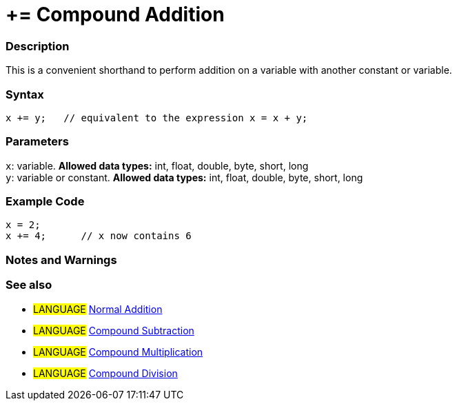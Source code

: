 :source-highlighter: pygments
:pygments-style: arduino
:ext-relative: adoc


= += Compound Addition


// OVERVIEW SECTION STARTS
[#overview]
--

[float]
=== Description
This is a convenient shorthand to perform addition on a variable with another constant or variable.
[%hardbreaks]


[float]
=== Syntax
[source,arduino]
----
x += y;   // equivalent to the expression x = x + y;
----

[float]
=== Parameters
`x`: variable. *Allowed data types:* int, float, double, byte, short, long +
`y`: variable or constant. *Allowed data types:* int, float, double, byte, short, long

--
// OVERVIEW SECTION ENDS



// HOW TO USE SECTION STARTS
[#howtouse]
--

[float]
=== Example Code

[source,arduino]
----
x = 2;
x += 4;      // x now contains 6
----
[%hardbreaks]

[float]
=== Notes and Warnings
[%hardbreaks]

[float]
=== See also

[role="language"]
* #LANGUAGE#  link:../Arithmetic%20Operators/addition{ext-relative}[Normal Addition]
* #LANGUAGE#  link:compoundSubtraction{ext-relative}[Compound Subtraction]
* #LANGUAGE#  link:compoundMultiplication{ext-relative}[Compound Multiplication]
* #LANGUAGE#  link:compoundDivision{ext-relative}[Compound Division]

--
// HOW TO USE SECTION ENDS
